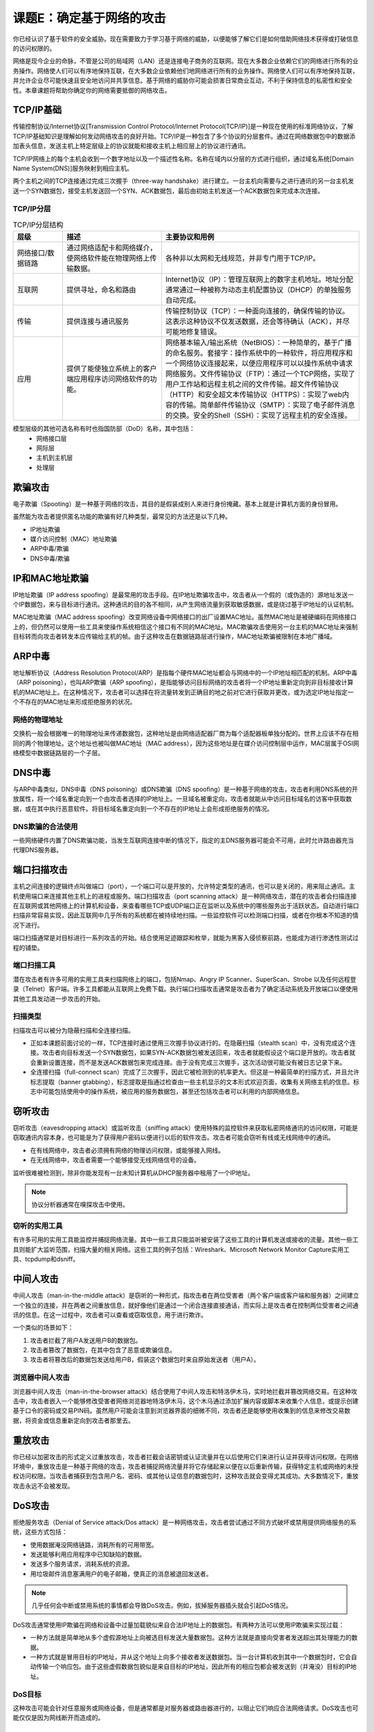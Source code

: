 ==================================
课题E：确定基于网络的攻击
==================================

你已经认识了基于软件的安全威胁。现在需要致力于学习基于网络的威胁，以便能够了解它们是如何借助网络技术获得或打破信息的访问权限的。

网络是现今企业的命脉，不管是公司的局域网（LAN）还是连接电子商务的互联网。现在大多数企业依赖它们的网络进行所有的业务操作。网络使人们可以有序地保持互联，在大多数企业依赖他们地网络进行所有的业务操作。网络使人们可以有序地保持互联，并允许企业尽可能快速且安全地访问并共享信息。基于网络的威胁你可能会损害日常商业互动，不利于保持信息的私密性和安全性。本章课题将帮助你确定你的网络需要抵御的网络攻击。

TCP/IP基础
---------------------

传输控制协议/Internet协议[Transmission Control Protocol/Internet Protocol(TCP/IP)]是一种现在使用的标准网络协议，了解TCP/IP基础知识是理解如何发动网络攻击的良好开始。TCP/IP是一种包含了多个协议的分层套件。通过在网络数据包中的数据添加表头信息，发送主机上特定层级上的协议就能和接收主机上相应层上的协议进行通讯。

TCP/IP网络上的每个主机会收到一个数字地址以及一个描述性名称。名称在域内以分层的方式进行组织，通过域名系统[Domain Name System(DNS)]服务映射到相应主机。

两个主机之间的TCP连接通过完成三次握手（three-way handshake）进行建立。一台主机向需要与之进行通讯的另一台主机发送一个SYN数据包，接受主机发送回一个SYN、ACK数据包，最后由初始主机发送一个ACK数据包来完成本次连接。

TCP/IP分层
^^^^^^^^^^^^^^^^^^

.. csv-table:: TCP/IP分层结构
    :header: "层级", "描述", "主要协议和用例"
    :widths: 5 10 20 

    "网络接口/数据链路", "通过网络适配卡和网络媒介，使网络软件能在物理网络上传输数据。", "各种非以太网和无线规范，并非专门用于TCP/IP。"
    "互联网", "提供寻址，命名和路由", "Internet协议（IP）：管理互联网上的数字主机地址。地址分配通常通过一种被称为动态主机配置协议（DHCP）的单独服务自动完成。"
    "传输", "提供连接与通讯服务", "传输控制协议（TCP）：一种面向连接的，确保传输的协议。这表示这种协议不仅发送数据，还会等待确认（ACK），并尽可能地修复错误。"
    "应用", "提供了能使独立系统上的客户端应用程序访问网络软件的功能。", "网络基本输入/输出系统（NetBIOS）：一种简单的，基于广播的命名服务。套接字：操作系统中的一种软件，将应用程序和一个网络协议连接起来，以便应用程序可以以操作系统中请求网络服务。文件传输协议（FTP）：通过一个TCP网络，实现了用户工作站和远程主机之间的文件传输。超文件传输协议（HTTP）和安全超文本传输协议（HTTPS）：实现了web内容的传输。简单邮件传输协议（SMTP）：实现了电子邮件消息的交换。安全的Shell（SSH）：实现了远程主机的安全连接。"

模型层级的其他可选名称有时也指国防部（DoD）名称，其中包括：
    * 网络接口层
    * 网际层
    * 主机到主机层
    * 处理层

欺骗攻击
--------------------

电子欺骗（Spooting）是一种基于网络的攻击，其目的是假装成别人来进行身份掩藏。基本上就是计算机方面的身份冒用。

虽然能为攻击者提供匿名功能的欺骗有好几种类型，最常见的方法还是以下几种。

* IP地址欺骗
* 媒介访问控制（MAC）地址欺骗
* ARP中毒/欺骗
* DNS中毒/欺骗

IP和MAC地址欺骗
-----------------------

IP地址欺骗（IP address spoofing）是最常用的攻击手段。在IP地址欺骗攻击中，攻击者从一个假的（或伪造的）源地址发送一个IP数据包，来与目标进行通讯。这种通讯的目的各不相同，从产生网络流量到获取敏感数据，或是绕过基于IP地址的认证机制。

MAC地址欺骗（MAC address spoofing）改变网络设备中网络接口的出厂设置MAC地址。虽然MAC地址是被硬编码在网络接口上的，但仍然可以使用一些工具来使操作系统相信这个接口有不同的MAC地址。MAC欺骗攻击使用另一台主机的MAC地址来强制目标转而向攻击者转发本应传输给主机的帧。由于这种攻击在数据链路层进行操作，MAC地址欺骗被限制在本地广播域。

ARP中毒
----------------------

地址解析协议（Address Resolution Protocol/ARP）是指每个硬件MAC地址都会与网络中的一个IP地址相匹配的机制。ARP中毒（ARP poisoning），也叫ARP欺骗（ARP spoofing），是指能够访问目标网络的攻击者将一个IP地址重新定向到非目标接收计算机的MAC地址上。在这种情况下，攻击者可以选择在将流量转发到正确目的地之前对它进行获取并更改，或为选定IP地址指定一个不存在的MAC地址来形成拒绝服务的状况。

网络的物理地址
^^^^^^^^^^^^^^^^^^^^^^^^^^^^^

交换机一般会根据唯一的物理地址来传递数据包，这种地址是由网络适配器厂商为每个适配器板单独分配的。世界上应该不存在相同的两个物理地址。这个地址也被叫做MAC地址（MAC address），因为这些地址是在媒介访问控制层中运作，MAC层属于OSI网络模型中数据链路层的一个子层。

DNS中毒
-----------------------

与ARP中毒类似，DNS中毒（DNS poisoning）或DNS欺骗（DNS spoofing）是一种基于网络的攻击，攻击者利用DNS系统的开放属性，将一个域名重定向到一个由攻击者选择的IP地址上。一旦域名被重定向，攻击者就能从中访问目标域名的访客中获取数据，或在其中执行恶意软件。将目标域名重定向到一个不存在的IP地址上会形成拒绝服务的情况。

DNS欺骗的合法使用
^^^^^^^^^^^^^^^^^^^^^

一些网络硬件内置了DNS欺骗功能，当发生互联网连接中断的情况下，指定的主DNS服务器可能会不可用，此时允许路由器充当代理DNS服务器。

端口扫描攻击
---------------------

主机之间连接的逻辑终点叫做端口（port），一个端口可以是开放的，允许特定类型的通讯，也可以是关闭的，用来阻止通讯。主机使用端口来连接其他主机上的进程或服务。端口扫描攻击（port scanning attack）是一种网络攻击，潜在的攻击者会扫描连接在互联网或其他网络上的计算机和设备，来查看哪些TCP或UDP端口正在监听以及系统中的哪些服务出于活跃状态。自动进行端口扫描非常容易实现，因此互联网中几乎所有的系统都在被持续地扫描。一些监控软件可以检测端口扫描，或者在你根本不知道的情况下进行。

端口扫描通常是对目标进行一系列攻击的开始。结合使用足迹跟踪和枚举，就能为黑客入侵侦察前路，也能成为进行渗透性测试过程的铺垫。

端口扫描工具
^^^^^^^^^^^^^^^^^^^^^

潜在攻击者有许多可用的实用工具来扫描网络上的端口，包括Nmap、Angry IP Scanner、SuperScan、Strobe 以及任何远程登录（Telnet）客户端。许多工具都能从互联网上免费下载。执行端口扫描攻击通常是攻击者为了确定活动系统及开放端口以便使用其他工具发动进一步攻击的开始。

扫描类型
^^^^^^^^^^^^^^^^^

扫描攻击可以被分为隐蔽扫描和全连接扫描。

* 正如本课题前面讨论的一样，TCP连接时通过使用三次握手协议进行的。在隐蔽扫描（stealth scan）中，没有完成这个连接。攻击者向目标发送一个SYN数据包，如果SYN-ACK数据包被发送回来，攻击者就能假设这个端口是开放的。攻击者就会重新设置连接，而不是发送ACK数据包来完成连接。由于没有完成三次握手，这次活动很可能没有被日志记录下来。

* 全连接扫描（full-connect scan）完成了三次握手，因此它被检测到的机率更大。但这是一种最简单的扫描方式，并且允许标志提取（banner gtabbing），标志提取是指通过检查由一些主机显示的文本形式欢迎页面，收集有关网络主机的信息。标志中可能包括使用中的操作系统，被应用的服务数据包，甚至还包括攻击者可以利用的内部网络信息。

窃听攻击
------------------

窃听攻击（eavesdropping attack）或监听攻击（sniffing attack）使用特殊的监控软件来获取私密网络通讯的访问权限，可能是窃取通讯内容本身，也可能是为了获得用户密码以便进行以后的软件攻击。攻击者可能会窃听有线或无线网络中的通讯。

* 在有线网络中，攻击者必须拥有网络的物理访问权限，或能够接入网线。
* 在无线网络中，攻击者需要一个能够接受无线网络信号的设备。

监听很难被检测到，除非你能发现有一台未知计算机从DHCP服务器中租用了一个IP地址。

.. note:: 协议分析器通常在嗅探攻击中使用。

窃听的实用工具
^^^^^^^^^^^^^^^^^^^^^

有许多可用的实用工具能监控并捕捉网络流量。其中一些工具只能监听被安装了这些工具的计算机发送或接收的流量。其他一些工具则能扩大监听范围，扫描大量的相关网络。这些工具的例子包括：Wireshark、Microsoft Network Monitor Capture实用工具、tcpdump和dsniff。

中间人攻击
---------------------

中间人攻击（man-in-the-middle attack）是窃听的一种形式，指攻击者在两位受害者（两个客户端或客户端和服务器）之间建立一个独立的连接，并在两者之间重放信息，就好像他们是通过一个闭合连接直接通话，而实际上是攻击者在控制两位受害者之间通讯的信息。在这一过程中，攻击者可以查看或窃取信息，用于进行欺诈。

一个类似的场景如下：

1. 攻击者拦截了用户A发送用户B的数据包。
2. 攻击者篡改了数据包，在其中包含了恶意或欺骗信息。
3. 攻击者将篡改后的数据包发送给用户B，假装这个数据包时来自原始发送者（用户A）。

浏览器中间人攻击
^^^^^^^^^^^^^^^^^^^^^^^^^^^^^^^

浏览器中间人攻击（man-in-the-browser attack）结合使用了中间人攻击和特洛伊木马，实时地拦截并篡改网络交易。在这种攻击中，攻击者嵌入一个能够修改受害者网络浏览器地特洛伊木马，这个木马通过添加扩展内容或脚本来收集个人信息，或提示创建基于口令的密码或交易PIN码。虽然用户可能会注意到浏览器界面的细微不同，攻击者还是能够使用收集到的信息来修改交易数据，将资金或信息重新定向到攻击者那里去。

重放攻击
------------------

你已经以加密攻击的形式定义过重放攻击，攻击者拦截会话密钥或认证流量并在以后使用它们来进行认证并获得访问权限。在网络环境中，重放攻击是一种基于网络的攻击，攻击者捕捉网络流量并将它存储起来以便在以后重新传输，获得特定主机或网络的未授权访问权限。当攻击者捕获到包含用户名、密码、或其他认证信息的数据包时，这种攻击就会变得尤其成功。大多数情况下，重放攻击永远不会被发现。

DoS攻击
----------------

拒绝服务攻击（Denial of Service attack/Dos attack）是一种网络攻击，攻击者尝试通过不同方式破坏或禁用提供网络服务的系统，这些方式包括：

* 使用数据淹没网络链路，消耗所有的可用带宽。
* 发送能够利用应用程序中已知缺陷的数据。
* 发送多个服务请求，消耗系统的资源。
* 用垃圾邮件消息塞满用户的电子邮箱，使真正的消息被退回发送者。

.. note:: 几乎任何会中断或禁用系统的事情都会导致DoS攻击。例如，拔掉服务器插头就会引起DoS情况。

DoS攻击通常使用IP欺骗在网络和设备中过量加载貌似来自合法IP地址上的数据包。有两种方法可以使用IP欺骗来实现过载：

* 一种方法就是简单地从多个虚假源地址上向被选目标发送大量数据包。这种方法就是直接向受害者发送超出其处理能力的数据。
* 一种方式就是冒用目标的IP地址，并从这个地址上向多个接收者发送数据包。当一台计算机收到其中一个数据包时，它会自动传输一个响应包。由于这些虚假数据包貌似是来自目标的IP地址，因此所有的相应包都会被发送到（并淹没）目标的IP地址。

DoS目标
^^^^^^^^^^^^^

这种攻击可能会针对任意服务或网络设备，但是通常都是对服务器或路由器进行的，以阻止它们响应合法网络请求。DoS攻击也可能仅仅是因为网线断开而造成的。

DDoS 攻击
--------------------
 分布式拒绝服务（Distributed Denial of Service/DDoS）攻击是DoS攻击的一种类型，使用不同网络上的计算机多源同步地发动攻击。攻击者引入未经授权的软件将计算机变成一个僵尸/无人机，操纵这些计算机来发动攻击。

 即使不存在任何恶意目的，DDoS也可能对计算机造成重大影响。例如，Slashdot效应是一种突然突然暂时的网络流量激增，这种情形发生在另一个网站或其他来源发布了相关报道，导致访客对受害者网站的大量访问。这种效应在小网站上更常见，流量的增加可能会增加网站响应时间或使网站完全不可访问。

DoS和DDoS攻击的特征
^^^^^^^^^^^^^^^^^^^^^^^^^^

DoS攻击有许多不同的表现形式。

* 来自网络外部主机的突然且巨量的服务请求。

* 可用互联网带宽的数量突然且原因不明的下降。

* 系统中特定资源突然且大量地被耗尽，引起不寻常地行为或冻结。

劫持攻击
---------------------

劫持（Hijacking）包括一组基于网络的攻击，攻击者伪装成两个系统之中的一个实体，以获取对它们之间通讯的控制。劫持的常见形式如下表所示：

.. csv-table:: 劫持的常见形式
    :header: "劫持攻击的类型", "描述"
    :widths: 5 30

    "点击劫持（Clickjacking）", "攻击者将链接隐藏在其他网页因素中，使受害者在无意间选中隐藏链接。攻击者可以使用不透明图层或多个透明图层欺骗用户选中其中的隐藏链接。"
    "DNS劫持（DNS hijacking）", "攻击者设置一个流氓DNS服务器，使用恶意或不存在的网站IP地址响应合法请求。在某些情况下，互联网服务供应商（ISP）会应用DNS劫持来为想要导航到不存在域名中的用户显示广告。"
    "域名劫持（Domain hijacking）", "攻击者通过修改注册信息盗取域名，然后将这个域名转让给另一个实体。有时也指品牌劫持（brandjacking）。"
    "会话劫持（Session hijacking）", "攻击者利用一公分合法会话来获取组织网络或服务的未授权访问权限。一种类似的利用方法就是窃取用于向远程服务器验证用户身份的活动会话cookie，然后用这个cookie在以后对会话进行控制。其他的利用方式还包括使用序列预测和命令注入来拒绝会话客户端，使用ARP中毒形成中间人状态。会话劫持攻击可以用来在客户端系统或服务器系统上执行DoS，有时甚至可以在这两个系统中同时进行拒绝服务。攻击者可能还会通过劫持会话来获取敏感信息，如银行账户或私密通讯。"
    "URL劫持/网域抢注（typo squatting）", "攻击者注册与合法网站名称十分相似的域名，利用在浏览器中输入域名时拼写错误的可能性。"

放大攻击
------------------

放大攻击（amplification attack）是一种基于网络的攻击，指攻击者在DDoS攻击过程中，动态地增加向受害者发送地带宽数量。最常应用的有ICMP、DNS、UDP或网络时间协议（NTP）放大攻击，这些攻击根据放大因素来进行分类，相对较小的请求通过使用这些放大因素能够调用更大的有效负荷发送到目标系统中。

.. csv-table:: 放大攻击增加了发送到受害系统中的有效负荷
    :header: "放大攻击的类型", "描述"
    :widths: 5 30

    "ICMP放大", "ICMP放大攻击，更常用的名称叫做海量攻击（Smurf attack），通过向目标主机发送大量的ICMP的探测（ping）数据包。"
    "DNS放大", "在DNS放大攻击中，攻击者使用受害者的IP地址向DNS服务器发送一个DNS查询，服务器用一个DNS响应向这个虚假地址进行回应。如果攻击者请求区域内的额外信息，响应数据包可能就会被放大到正常DNS响应包的179倍。当多个虚假查询被发送到不同的服务器上时，多个DNS服务器同时回应，受害者的网络就会被急剧增长的DNS响应所淹没。"
    "UDP放大", "UDP放大攻击实际上包括了DNS放大攻击，但是它们可能还会使用其他网络服务以不同的速率来放大攻击效应。Fraggle攻击与Smurf攻击非常类似，只是它使用UDP数据包而不是ICMP回应请求来轰炸路由器的广播地址。新型路由器不会转发以广播地址为目的地的数据包，因此Smurf和Fraggle攻击在现今的网络中不太可能成功。"
    "NTP放大", "NTP放大攻击是UDP放大攻击的另一种形式。如果攻击者欺骗目标IP地址，向NTP服务器发送一个monlist请求，响应数据包会比初始请求数据包大556.9倍。"

传递散列的攻击
---------------------

传递散列的攻击（pass the hash attack）是一种基于网络的攻击，攻击者窃取散列的用户证书，在散列证书来源的相同网络中，原封不动地使用这些证书来进行验证。通过重新发送散列的证书，攻击者就不需要花费任何精力破解密码。在针对基于Windows的系统时，传递散列的攻击通常会利用NTLM和keyberos等认证协议中的单点登录（SSO）。在SSO的实施过程中，通常会将散列的证书存储在内存或磁盘中，但是只有管理员权限才能访问这些证书。

在一个典型攻击场景中，攻击者可能会使用木马来怂恿受害者在计算机中安装恶意软件，使用散列转储攻击来收集受害计算机中的散列信息，然后使用散列传递工具将散列重新推送到网络中建立虚假会话。

